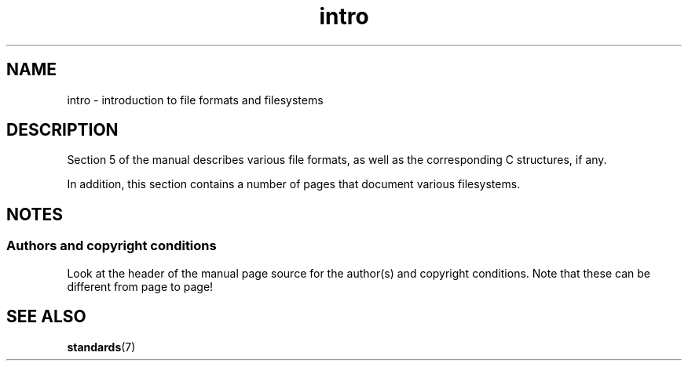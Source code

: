 .\" Copyright, The authors of the Linux man-pages project
.\"
.\" SPDX-License-Identifier: GPL-2.0-or-later
.\"
.TH intro 5 (date) "Linux man-pages (unreleased)"
.SH NAME
intro \- introduction to file formats and filesystems
.SH DESCRIPTION
Section 5 of the manual describes various file formats,
as well as the corresponding C structures, if any.
.P
In addition,
this section contains a number of pages that document various filesystems.
.SH NOTES
.SS Authors and copyright conditions
Look at the header of the manual page source for the author(s) and copyright
conditions.
Note that these can be different from page to page!
.SH SEE ALSO
.BR standards (7)
